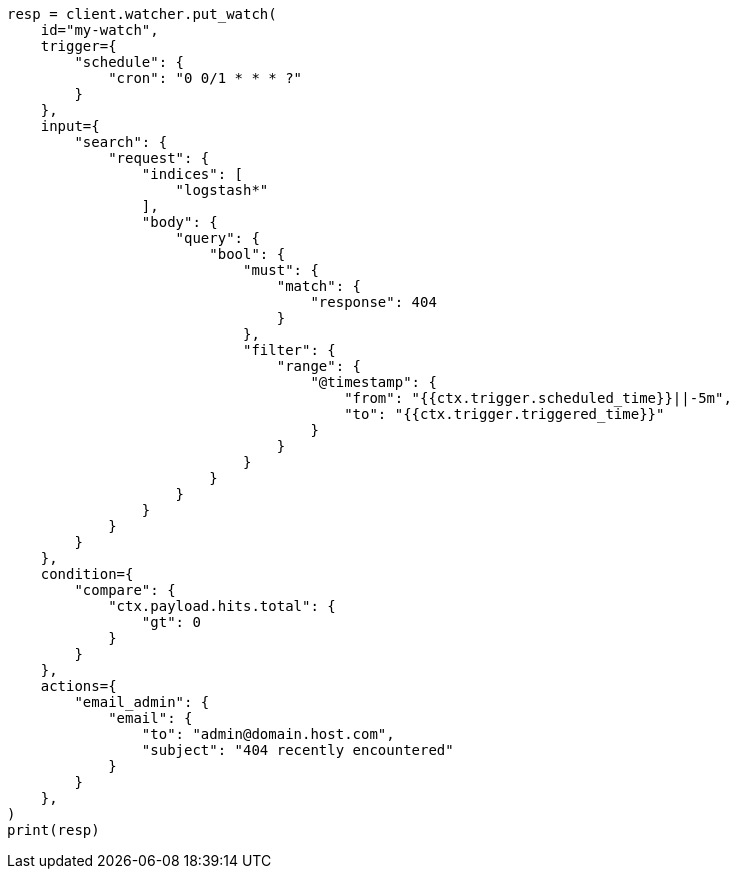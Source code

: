 // This file is autogenerated, DO NOT EDIT
// rest-api/watcher/put-watch.asciidoc:126

[source, python]
----
resp = client.watcher.put_watch(
    id="my-watch",
    trigger={
        "schedule": {
            "cron": "0 0/1 * * * ?"
        }
    },
    input={
        "search": {
            "request": {
                "indices": [
                    "logstash*"
                ],
                "body": {
                    "query": {
                        "bool": {
                            "must": {
                                "match": {
                                    "response": 404
                                }
                            },
                            "filter": {
                                "range": {
                                    "@timestamp": {
                                        "from": "{{ctx.trigger.scheduled_time}}||-5m",
                                        "to": "{{ctx.trigger.triggered_time}}"
                                    }
                                }
                            }
                        }
                    }
                }
            }
        }
    },
    condition={
        "compare": {
            "ctx.payload.hits.total": {
                "gt": 0
            }
        }
    },
    actions={
        "email_admin": {
            "email": {
                "to": "admin@domain.host.com",
                "subject": "404 recently encountered"
            }
        }
    },
)
print(resp)
----
